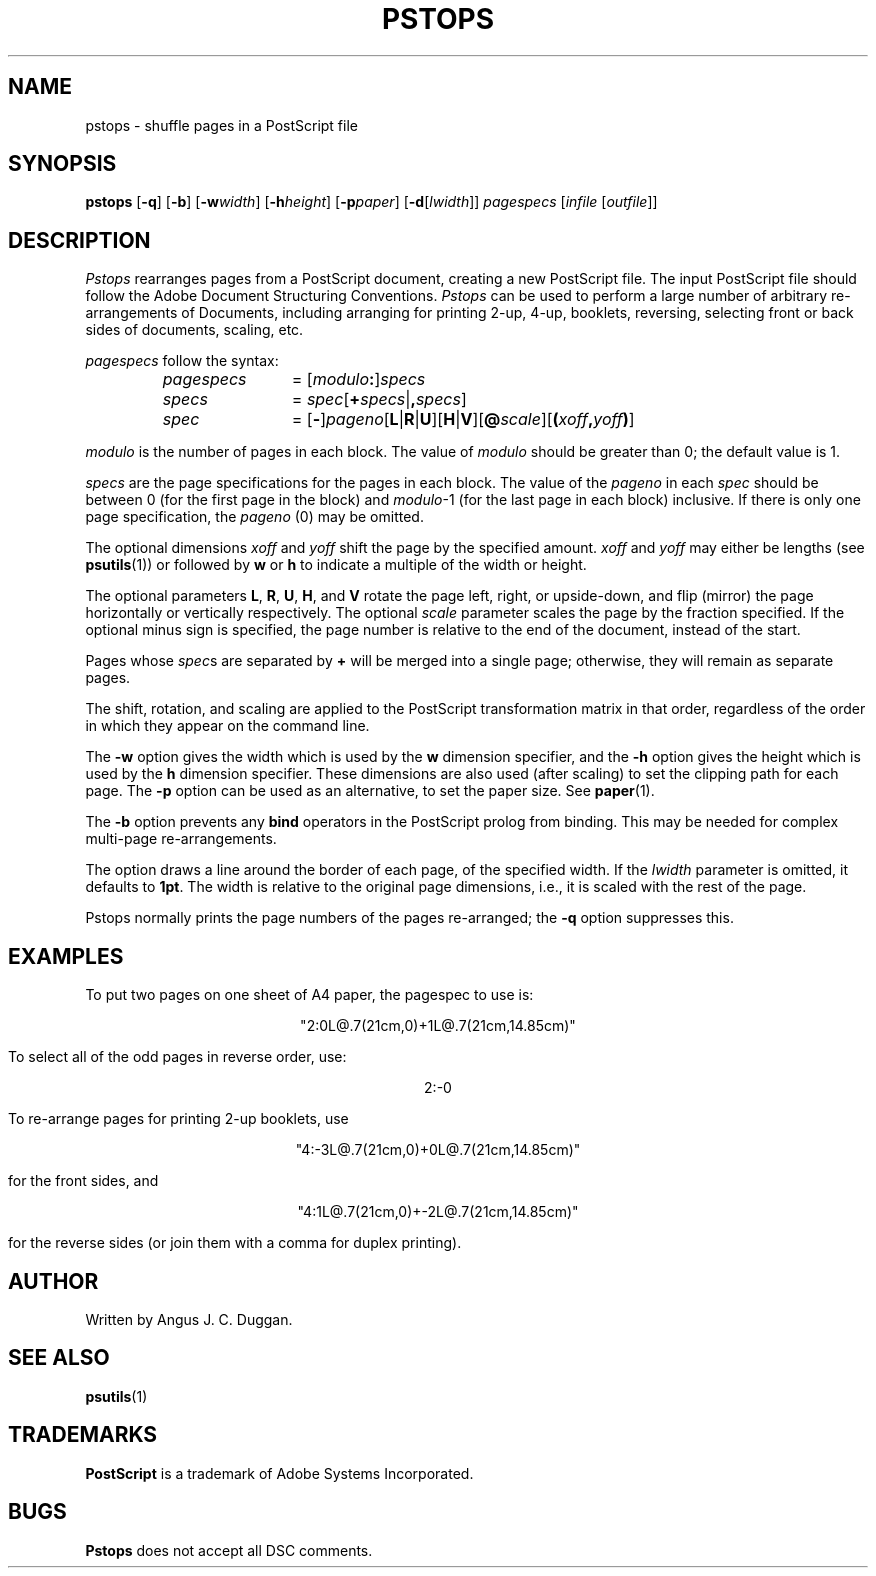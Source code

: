 .TH PSTOPS 1 "PSUtils"
.SH NAME
pstops \- shuffle pages in a PostScript file
.SH SYNOPSIS
.B pstops
.RB [ \-q ]
.RB [ \-b ]
.RB [ \-w\fIwidth\fR ]
.RB [ \-h\fIheight\fR ]
.RB [ \-p\fIpaper\fR ]
.RB [ \-d [ \fIlwidth\fR ]]
.I pagespecs
.RI [ infile
.RI [ outfile ]]
.SH DESCRIPTION
.I Pstops
rearranges pages from a PostScript document, creating a new PostScript file.
The input PostScript file should follow the Adobe Document Structuring
Conventions.
.I Pstops
can be used to perform a large number of arbitrary re-arrangements of
Documents, including arranging for printing 2-up, 4-up, booklets, reversing,
selecting front or back sides of documents, scaling, etc.
.PP
.I pagespecs
follow the syntax:
.RS
.TP 12
.I pagespecs
=
.RI [ modulo\fB:\fP ] specs
.TP
.I specs
=
.IR spec [ \fB+\fPspecs | \fB,\fPspecs ]
.TP
.I spec
=
.RB [ - ] \fIpageno\fP [ L | R | U ][ H | V ][ @\fIscale\fP ][ ( \fIxoff\fP , \fIyoff\fP ) ]
.RE
.sp
.I modulo
is the number of pages in each block. The value of
.I modulo
should be greater than 0; the default value is 1.
.PP
.I specs
are the page specifications for the pages in each block. The value of the
.I pageno
in each
.I spec
should be between 0 (for the first page in the block) and \fImodulo\fR\-1
(for the last page in each block) inclusive.
If there is only one page specification,
the \fIpageno\fR (0) may be omitted.
.PP
The optional dimensions
.I xoff
and
.I yoff
shift the page by the specified amount.
.I xoff
and
.I yoff
may either be lengths (see
.BR psutils (1))
or followed by
.B "w"
or
.B "h"
to indicate a multiple of the width or height.
.PP
The optional parameters
.BR L ,
.BR R ,
.BR U ,
.BR H ,
and
.B V
rotate the page left, right, or upside-down, and flip (mirror) the page
horizontally or vertically respectively.
The optional
.I scale
parameter scales the page by the fraction specified.
If the optional minus sign is specified, the page number is relative to the end of
the document, instead of the start.
.PP
Pages whose
.IR spec s
are separated by
.B +
will be merged into a single page; otherwise,
they will remain as separate pages.
.PP
The shift, rotation, and scaling are applied
to the PostScript transformation matrix
in that order, regardless of the order
in which they appear on the command line.
.PP
The
.B \-w
option gives the width which is used by the
.B "w"
dimension specifier, and the
.B \-h
option gives the height which is used by the
.B "h"
dimension specifier. These dimensions are also used (after scaling) to set the
clipping path for each page.
The
.B \-p
option can be used as an alternative, to set the paper size. See
.BR paper (1).
.PP
The
.B \-b
option prevents any
.B bind
operators in the PostScript prolog from binding. This may be needed for
complex multi-page re-arrangements.
.PP
The
.D \-d
option draws a line around the border of each page, of the specified width.
If the \fIlwidth\fR parameter is omitted, it defaults to \fB1pt\fR.
The width is relative to the original page dimensions,
i.e., it is scaled with the rest of the page.
.PP
Pstops normally prints the page numbers of the pages re-arranged; the
.B \-q
option suppresses this.
.SH EXAMPLES
To put two pages on one sheet of A4 paper, the pagespec to use is:
.sp
.ce
"2:0L@.7(21cm,0)+1L@.7(21cm,14.85cm)"
.sp
To select all of the odd pages in reverse order, use:
.sp
.ce
2:-0
.sp
To re-arrange pages for printing 2-up booklets, use
.sp
.ce
"4:-3L@.7(21cm,0)+0L@.7(21cm,14.85cm)"
.sp
for the front sides, and
.sp
.ce
"4:1L@.7(21cm,0)+-2L@.7(21cm,14.85cm)"
.sp
for the reverse sides (or join them with a comma for duplex printing).
.SH AUTHOR
Written by Angus J. C. Duggan.
.SH "SEE ALSO"
.BR psutils (1)
.SH TRADEMARKS
.B PostScript
is a trademark of Adobe Systems Incorporated.
.SH BUGS
.B Pstops
does not accept all DSC comments.
